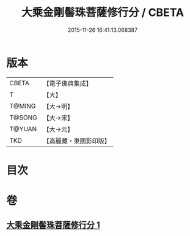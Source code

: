 #+TITLE: 大乘金剛髻珠菩薩修行分 / CBETA
#+DATE: 2015-11-26 16:41:13.068387
* 版本
 |     CBETA|【電子佛典集成】|
 |         T|【大】     |
 |    T@MING|【大→明】   |
 |    T@SONG|【大→宋】   |
 |    T@YUAN|【大→元】   |
 |       TKD|【高麗藏・東國影印版】|

* 目次
* 卷
** [[file:KR6j0345_001.txt][大乘金剛髻珠菩薩修行分 1]]
